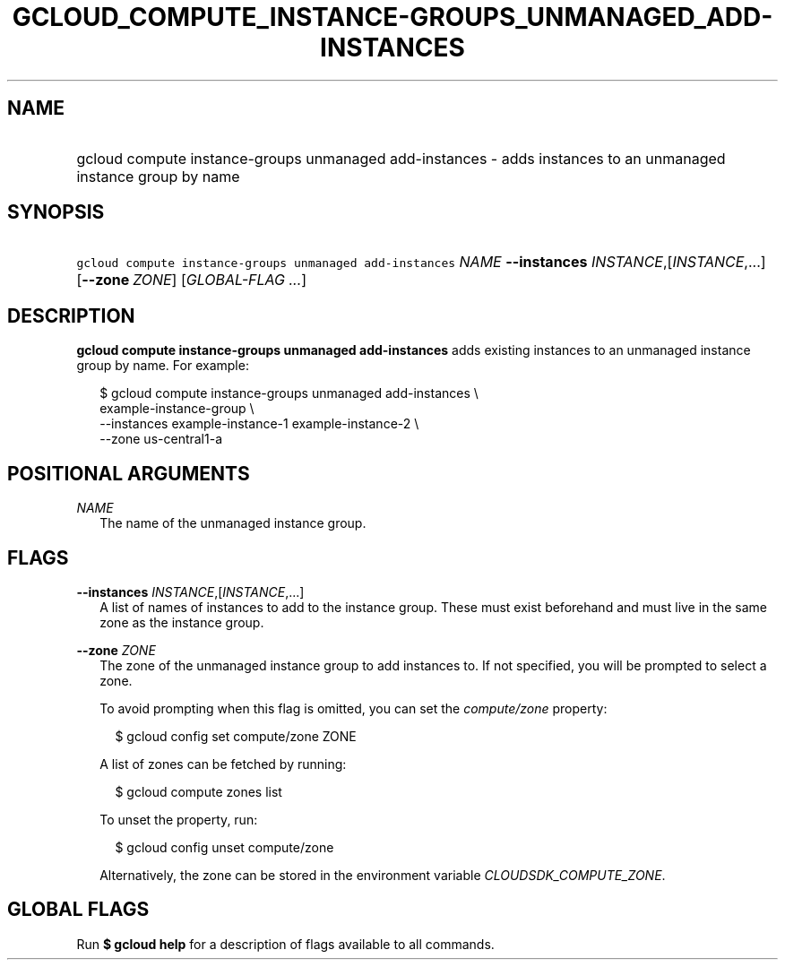 
.TH "GCLOUD_COMPUTE_INSTANCE\-GROUPS_UNMANAGED_ADD\-INSTANCES" 1



.SH "NAME"
.HP
gcloud compute instance\-groups unmanaged add\-instances \- adds instances to an unmanaged instance group by name



.SH "SYNOPSIS"
.HP
\f5gcloud compute instance\-groups unmanaged add\-instances\fR \fINAME\fR \fB\-\-instances\fR \fIINSTANCE\fR,[\fIINSTANCE\fR,...] [\fB\-\-zone\fR\ \fIZONE\fR] [\fIGLOBAL\-FLAG\ ...\fR]


.SH "DESCRIPTION"

\fBgcloud compute instance\-groups unmanaged add\-instances\fR adds existing
instances to an unmanaged instance group by name. For example:

.RS 2m
$ gcloud compute instance\-groups unmanaged add\-instances \e
    example\-instance\-group                 \e
    \-\-instances example\-instance\-1 example\-instance\-2              \e
       \-\-zone us\-central1\-a
.RE



.SH "POSITIONAL ARGUMENTS"

\fINAME\fR
.RS 2m
The name of the unmanaged instance group.


.RE

.SH "FLAGS"

\fB\-\-instances\fR \fIINSTANCE\fR,[\fIINSTANCE\fR,...]
.RS 2m
A list of names of instances to add to the instance group. These must exist
beforehand and must live in the same zone as the instance group.

.RE
\fB\-\-zone\fR \fIZONE\fR
.RS 2m
The zone of the unmanaged instance group to add instances to. If not specified,
you will be prompted to select a zone.

To avoid prompting when this flag is omitted, you can set the
\f5\fIcompute/zone\fR\fR property:

.RS 2m
$ gcloud config set compute/zone ZONE
.RE

A list of zones can be fetched by running:

.RS 2m
$ gcloud compute zones list
.RE

To unset the property, run:

.RS 2m
$ gcloud config unset compute/zone
.RE

Alternatively, the zone can be stored in the environment variable
\f5\fICLOUDSDK_COMPUTE_ZONE\fR\fR.


.RE

.SH "GLOBAL FLAGS"

Run \fB$ gcloud help\fR for a description of flags available to all commands.
